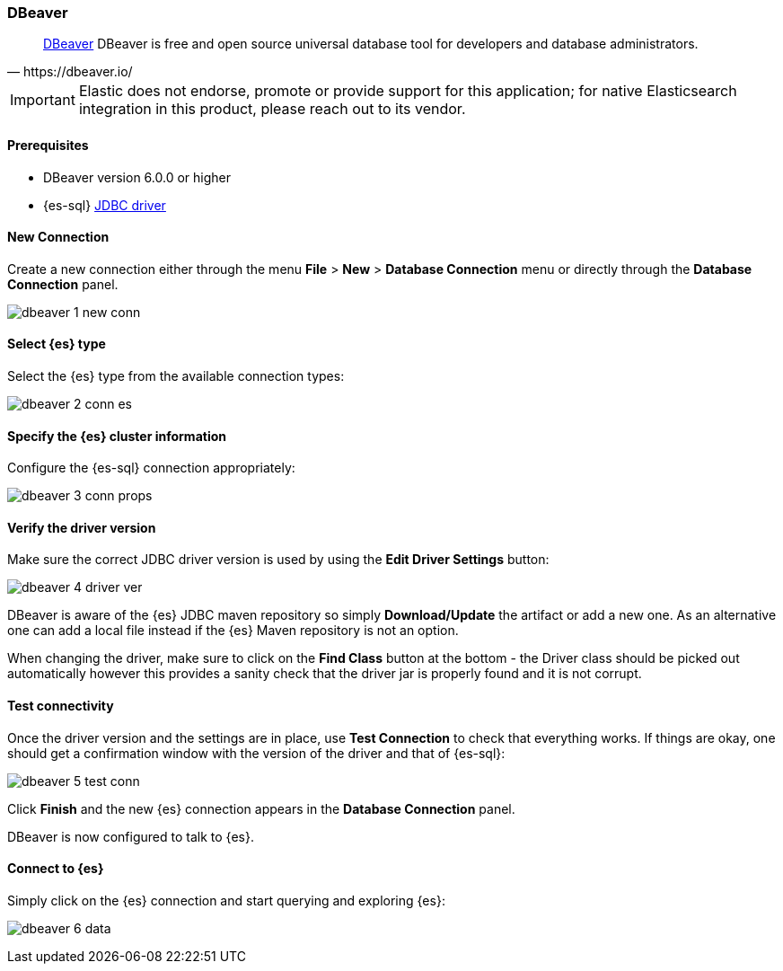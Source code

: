 [role="xpack"]
[testenv="platinum"]
[[sql-client-apps-dbeaver]]
=== DBeaver

[quote, https://dbeaver.io/]
____
https://dbeaver.io/[DBeaver] DBeaver is free and open source universal database tool for developers and database administrators.
____

IMPORTANT: Elastic does not endorse, promote or provide support for this application; for native Elasticsearch integration in this product, please reach out to its vendor.

==== Prerequisites

* DBeaver version 6.0.0 or higher
* {es-sql} <<sql-jdbc, JDBC driver>>

==== New Connection

Create a new connection either through the menu *File* > *New* > *Database Connection* menu or directly through the *Database Connection* panel.

image:images/sql/client-apps/dbeaver-1-new-conn.png[]

==== Select {es} type
Select the {es} type from the available connection types:

image:images/sql/client-apps/dbeaver-2-conn-es.png[]

==== Specify the {es} cluster information

Configure the {es-sql} connection appropriately:

image:images/sql/client-apps/dbeaver-3-conn-props.png[]

==== Verify the driver version

Make sure the correct JDBC driver version is used by using the *Edit Driver Settings* button:

image:images/sql/client-apps/dbeaver-4-driver-ver.png[]

DBeaver is aware of the {es} JDBC maven repository so simply *Download/Update* the artifact or add a new one. As an alternative one can add a local file instead if the {es} Maven repository is not an option.

When changing the driver, make sure to click on the *Find Class* button at the bottom - the Driver class should be picked out automatically however this provides a sanity check that the driver jar is properly found and it is not corrupt.

==== Test connectivity

Once the driver version and the settings are in place, use *Test Connection* to check that everything works. If things are okay, one should get a confirmation window with the version of the driver and that of {es-sql}:

image:images/sql/client-apps/dbeaver-5-test-conn.png[]

Click *Finish* and the new {es} connection appears in the *Database Connection* panel.

DBeaver is now configured to talk to {es}.

==== Connect to {es}

Simply click on the {es} connection and start querying and exploring {es}:

image:images/sql/client-apps/dbeaver-6-data.png[]
